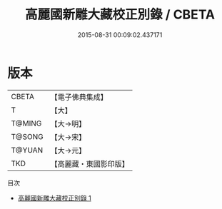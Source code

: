 #+TITLE: 高麗國新雕大藏校正別錄 / CBETA

#+DATE: 2015-08-31 00:09:02.437171
* 版本
 |     CBETA|【電子佛典集成】|
 |         T|【大】     |
 |    T@MING|【大→明】   |
 |    T@SONG|【大→宋】   |
 |    T@YUAN|【大→元】   |
 |       TKD|【高麗藏・東國影印版】|
目次
 - [[file:KR6s0089_001.txt][高麗國新雕大藏校正別錄 1]]
